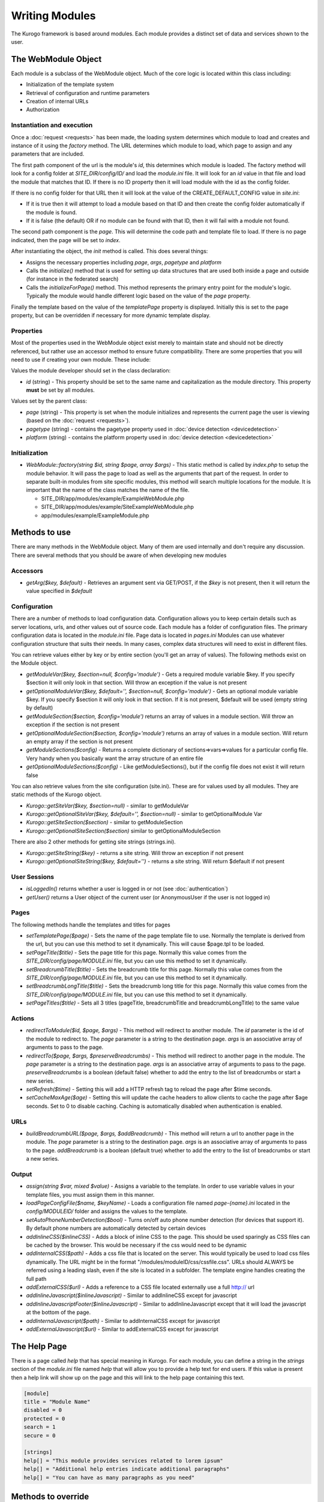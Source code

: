 ###############
Writing Modules
###############

The Kurogo framework is based around modules. Each module provides a distinct set of data and 
services shown to the user. 

====================
The WebModule Object
====================

Each module is a subclass of the WebModule object. Much of the core logic is located within this
class including:

* Initialization of the template system
* Retrieval of configuration and runtime parameters
* Creation of internal URLs
* Authorization


---------------------------
Instantiation and execution
---------------------------

Once a :doc:`request <requests>` has been made, the loading system determines which module to load
and creates and instance of it using the *factory* method. The URL determines which module to load,
which page to assign and any parameters that are included. 

The first path component of the url is the module's *id*, this determines which module is loaded.
The factory method will look for a config folder at *SITE_DIR/config/ID/* and load the *module.ini*
file. It will look for an *id* value in that file and load the module that matches that ID.
If there is no ID property then it will load module with the id as the config folder.

If there is no config folder for that URL then it will look at the value of the CREATE_DEFAULT_CONFIG
value in *site.ini*:

* If it is true then it will attempt to load a module based on that ID and then create the config
  folder automatically if the module is found.
* If it is false (the default) OR if no module can be found with that ID, then it will fail with a module
  not found.

The second path component is the *page*. This will determine the code path and template file to load.
If there is no page indicated, then the page will be set to *index*.

After instantiating the object, the *init* method is called. This does several things:

* Assigns the necessary properties including *page*, *args*, *pagetype* and *platform*
* Calls the *initialize()* method that is used for setting up data structures that are used both
  inside a page and outside (for instance in the federated search)
* Calls the *initializeForPage()* method. This method represents the primary entry point for the
  module's logic. Typically the module would handle different logic based on the value of the *page*
  property.
  
Finally the template based on the value of the *templatePage* property is displayed. Initially this 
is set to the page property, but can be overridden if necessary for more dynamic template display.

----------
Properties
----------

Most of the properties used in the WebModule object exist merely to maintain state and should not be
directly referenced, but rather use an accessor method to ensure future compatibility. There are some
properties that you will need to use if creating your own module. These include:

Values the module developer should set in the class declaration:

* *id* (string) - This property should be set to the same name and capitalization as the module directory. 
  This property **must** be set by all modules. 

Values set by the parent class:

* *page* (string) - This property is set when the module initializes and represents the current page the 
  user is viewing (based on the :doc:`request <requests>`). 
* *pagetype* (string) - contains the pagetype property used in :doc:`device detection <devicedetection>`
* *platform* (string) - contains the platform property used in :doc:`device detection <devicedetection>`

--------------
Initialization
--------------

* *WebModule::factory(string $id, string $page, array $args)* - This static method is called by *index.php* to
  setup the module behavior. It will pass the page to load as well as the arguments that part of the 
  request. In order to separate built-in modules from site specific modules, this method will search multiple 
  locations for the module. It is important that the name of the class matches the name of the file. 

  * SITE_DIR/app/modules/example/ExampleWebModule.php 
  * SITE_DIR/app/modules/example/SiteExampleWebModule.php 
  * app/modules/example/ExampleModule.php 
  
  
  

==============
Methods to use
==============

There are many methods in the WebModule object. Many of them are used internally and don't require any discussion.
There are several methods that you should be aware of when developing new modules

---------
Accessors
---------

* *getArg($key, $default)* - Retrieves an argument sent via GET/POST, if the *$key* is not present, then
  it will return the value specified in *$default*

.. _modules_configuration:

-------------
Configuration
-------------

There are a number of methods to load configuration data. Configuration allows you to keep certain details
such as server locations, urls, and other values out of source code. Each module has a folder of configuration
files. The primary configuration data is located in the *module.ini* file. Page data is located in *pages.ini*
Modules can use whatever configuration structure that suits their needs. In many cases, complex data structures
will need to exist in different files. 

You can retrieve values either by key or by entire section (you'll get an array of values). The following methods
exist on the Module object.

* *getModuleVar($key, $section=null, $config='module')* - Gets a required module variable $key. If you specify $section it will only look in that section. Will throw an exception if the value is not present
* *getOptionalModuleVar($key, $default='', $section=null, $config='module')* - Gets an optional module variable $key. If you specify $section it will only look in that section. If it is not present, $default will be used (empty string by default)
* *getModuleSection($section, $config='module')* returns an array of values in a module section.  Will throw an exception if the section is not present
* *getOptionalModuleSection($section, $config='module')* returns an array of values in a module section.  Will return an empty array if the section is not present
* *getModuleSections($config)* - Returns a complete dictionary of sections=>vars=>values for a particular config file. Very handy when you basically want the array structure of an entire file
* *getOptionalModuleSections($config)* - Like getModuleSections(), but if the config file does not exist it will return false

You can also retrieve values from the site configuration (site.ini). These are for values used by all modules. They are
static methods of the Kurogo object.

* *Kurogo::getSiteVar($key, $section=null)* - similar to getModuleVar
* *Kurogo::getOptionalSiteVar($key, $default='', $section=null)* - similar to getOptionalModule Var
* *Kurogo::getSiteSection($section)* - similar to getModuleSection
* *Kurogo::getOptionalSiteSection($section)* similar to getOptionalModuleSection

There are also 2 other methods for getting site strings (strings.ini). 

* *Kurogo::getSiteString($key)* - returns a site string. Will throw an exception if not present
* *Kurogo::getOptionalSiteString($key, $default='')* - returns a site string. Will return $default if not present

-------------
User Sessions
-------------

* *isLoggedIn()* returns whether a user is logged in or not (see :doc:`authentication`)
* *getUser()*  returns a User object of the current user (or AnonymousUser if the user is not logged in)

-------
Pages
-------

The following methods handle the templates and titles for pages

* *setTemplatePage($page)* - Sets the name of the page template file to use. Normally the template is derived from the url, but you can
  use this method to set it dynamically. This will cause $page.tpl to be loaded.
* *setPageTitle($title)* - Sets the page title for this page. Normally this value comes from the *SITE_DIR/config/page/MODULE.ini*
  file, but you can use this method to set it dynamically.
* *setBreadcrumbTitle($title)* - Sets the breadcrumb title for this page. Normally this value comes from the *SITE_DIR/config/page/MODULE.ini*
  file, but you can use this method to set it dynamically.
* *setBreadcrumbLongTitle($title)* - Sets the breadcrumb long title for this page. Normally this value comes from the *SITE_DIR/config/page/MODULE.ini*
  file, but you can use this method to set it dynamically.
* *setPageTitles($title)* - Sets all 3 titles (pageTitle, breadcrumbTitle and breadcrumbLongTitle) to the same value

-------
Actions
-------

* *redirectToModule($id, $page, $args)* - This method will redirect to another module. The *id* parameter
  is the id of the module to redirect to. The *page* parameter is a string to the destination page. 
  *args* is an associative array of arguments to pass to the page.
* *redirectTo($page, $args, $preserveBreadcrumbs)* - This method will redirect to another page in the module.
  The *page* parameter is a string to the destination page. *args* is an associative array of arguments
  to pass to the page. *preserveBreadcrumbs* is a boolean (default false) whether to add the entry
  to the list of breadcrumbs or start a new series.
* *setRefresh($time)* - Setting this will add a HTTP refresh tag to reload the page after $time seconds.
* *setCacheMaxAge($age)* - Setting this will update the cache headers to allow clients to cache the page after
  $age seconds. Set to 0 to disable caching. Caching is automatically disabled when authentication is enabled.
  
  
----
URLs
----
* *buildBreadcrumbURL($page, $args, $addBreadcrumb)* - This method will return a url to another page in the module.
  The *page* parameter is a string to the destination page. *args* is an associative array of arguments
  to pass to the page. *addBreadcrumb* is a boolean (default true) whether to add the entry
  to the list of breadcrumbs or start a new series.
  
------
Output
------

* *assign(string $var, mixed $value)* - Assigns a variable to the template. In order to use variable 
  values in your template files, you must assign them in this manner.
* *loadPageConfigFile($name, $keyName)* - Loads a configuration file named *page-{name}.ini* located in the 
  *config/MODULEID/* folder and assigns the values to the template. 
* *setAutoPhoneNumberDetection($bool)* - Turns on/off auto phone number detection (for devices that
  support it). By default phone numbers are automatically detected by certain devices  
* *addInlineCSS($inlineCSS)* - Adds a block of inline CSS to the page. This should be used sparingly as
  CSS files can be cached by the browser. This would be necessary if the css would need to be dynamic
* *addInternalCSS($path)* - Adds a css file that is located on the server. This would typically be used to
  load css files dynamically. The URL might be in the format "/modules/moduleID/css/cssfile.css". URLs
  should ALWAYS be referred using a leading slash, even if the site is located in a subfolder. The 
  template engine handles creating the full path
* *addExternalCSS($url)* - Adds a reference to a CSS file located externally use a full http:// url
* *addInlineJavascript($inlineJavascript)* - Similar to addInlineCSS except for javascript
* *addInlineJavascriptFooter($inlineJavascript)* - Similar to addInlineJavascript except that it will load the
  javascript at the bottom of the page. 
* *addInternalJavascript($path)* - Similar to addInternalCSS except for javascript
* *addExternalJavascript($url)* - Similar to addExternalCSS except for javascript

=============
The Help Page
=============

There is a page called *help* that has special meaning in Kurogo. For each module, you can define
a string in the *strings* section of the *module.ini* file named *help* that will allow you to provide
a help text for end users. If this value is present then a help link will show up on the page and
this will link to the help page containing this text.

.. code-block:: ini

  [module]
  title = "Module Name"
  disabled = 0
  protected = 0
  search = 1
  secure = 0

  [strings]
  help[] = "This module provides services related to lorem ipsum"
  help[] = "Additional help entries indicate additional paragraphs"
  help[] = "You can have as many paragraphs as you need"

===================
Methods to override
===================

* *initializeForPage* - This method is called when viewing a page. It represents the main logic
  branch. All modules will have this code.
* *initialize* - This method is called first when the module is instantiated. It should contain general
  initialization code. If your module provides federated search capabilities than you can use this method
  to properly setup any data sources. It is not needed in all cases.
* *searchItems($searchTerms, $limit=null, $options=null)* - This method is called by other modules 
  (including the default federated search implementation) to retrieve a list of items that meet the
  included search terms. A limit value will be passed that will include a maximum number of items to
  return (or null if there is no limit). There is also an optional associative array that is sent that
  contain options specific to that module. The federated search implementation will add a "federatedSearch"=>true
  value to allow this method to behave specifically for this situation. This method should return an
  array of objects the conform to the KurogoObject interface. 
* *linkForItem($object, $options=null)* - This method should return an array suitable for showing in
  a list item. This would include items such as *title* and *url*. The options array may be used to
  include other information
* *linkForValue($value, Module $callingModule, KurogoObject $otherValue=null)* - This method is used
  to format a value in another module. It is mostly used by subclasses of the standard module to perform
  site specific formatting or linking. The call includes the calling module and an optional object that
  may contain other values. This allows your implementation to consider all values of the object when
  building the link. This function should return an array that is suitable for a list item, including
  *title* and *url* values. The default implementation uses the value as the title and uses a url like
  *moduleID/search?filter=value*.
  
.. _dynamic_nav_data:

-------------------------------
Dynamic Home Screen Information
-------------------------------

The :doc:`Home Module <modulehome>` is used to show the available modules to the users. In the default
implementation, the list of modules and their titles and images is specified statically in the home/module.ini
file. In this case the information presented on the home screen is always the same.

In some scenarios it may be necessary to have that information be more dynamic. This would permit custom
titles or subtitles, images, and even display based on any conditions that are appropriate. In order
to utilize this you must do the following:

* change *DYNAMIC_MODULE_NAV_DATA* to *1*. This option is normally turned off due to increased overhead
* create a subclass of the module you wish to provide dynamic data. I.e. If you wish to have dynamic data
  for the People module, then create a *SitePeopleWebModule.php* file in *SITE_DIR/app/modules/people* .
  This step is only necessary if you're providing this behavior to included modules.
* Implement the *getModuleNavigationData($moduleNavData)* method. This method will include an associative
  array of information for each module suitable for the *springboard* or *list item* templates. It
  will include keys such as:

  * *title* - The title of the module.
  * *subtitle* - The subtitle of the module. Currently only used in the list view display mode
  * *url* - The url to the module. Defaults to /moduleid. Should only be changed in unusual circumstances
  * *selected* - Whether this module is selected. This is used by the tablet interface since the nav bar
    is persistent.
  * *img* - A URL to the module icon. The default is /modules/home/images/{moduleID}.{$this->imageExt}. 
  * *class* - The CSS class (space delimited) 
  
  Your implementation should alter the values as necessary and return the updated associative array.   
  If you wish the module to be hidden, return FALSE rather than the array.
  
The following is an example of a module that shows a different title based on the time of day, and
will be invisible during the early morning and nighttime hours.
  
.. code-block:: php

    <?php
    
    class MyWebModule
    {
        protected function getModuleNavigationData($moduleNavData) {
            //get the current hour
            $hour = date('H');
        
            if ($hour >= 9 && $hour < 12) {
                //it's between 9 am and noon 
                $moduleNavData['title'] = 'Good Morning';
            } elseif ($hour >=12 && $hour < 18) {
                //it's between noon and 6pm
               $moduleNavData['title'] = 'Good Afternoon';
            } elseif ($hour < 21) {
                //it's between 6pm and 9pm
                $moduleNavData['title'] = 'Good Evening';
            } else {
                //it's in the evening or early morning. make the module invisible
                return false;
            }
            
            //you must return the updated array
            return $moduleNavData;
        }
    }
    
It is very important that any logic you handle in this method complete quickly as this method
is run very frequently and would be run on EVERY page in the tablet interface. It may be useful to
cache information if it is based on external data.
